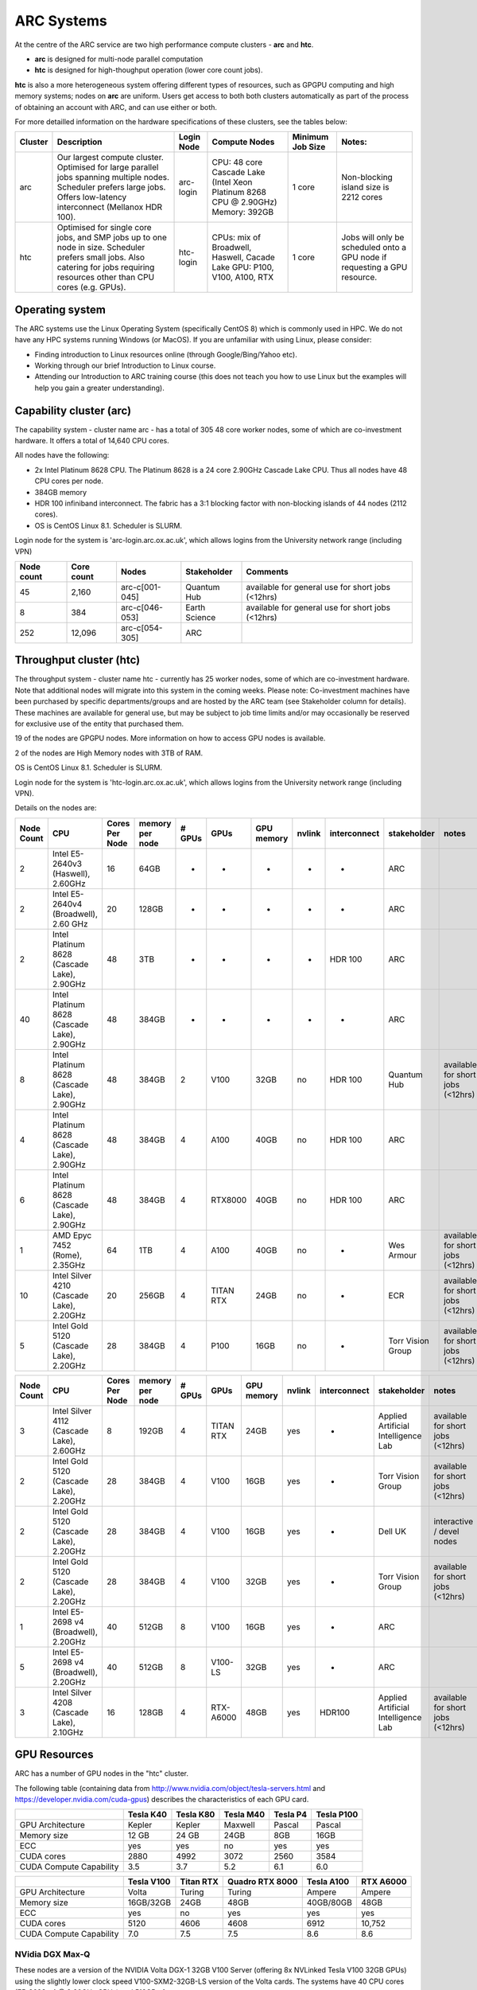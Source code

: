 ARC Systems 
===========

At the centre of the ARC service are two high performance compute clusters - **arc** and **htc**. 
 
- **arc** is designed for multi-node parallel computation
- **htc** is designed for high-thoughput operation (lower core count jobs). 

**htc** is also a more heterogeneous system offering different types of resources, such as GPGPU computing and high memory systems; nodes on **arc** are uniform. Users get access to both both clusters automatically as part of the process of obtaining an account with ARC, and can use either or both. 

For more detailled information on the hardware specifications of these clusters, see the tables below:


+---------+------------------------------------------------------------------------------+------------+--------------------------------------------------------------------+------------------+---------------------------------------------------------------------------+
| Cluster | Description                                                                  | Login Node | Compute Nodes                                                      | Minimum Job Size | Notes:                                                                    |
+=========+==============================================================================+============+====================================================================+==================+===========================================================================+
| arc     | Our largest compute cluster.                                                 |            | CPU: 48 core Cascade Lake (Intel Xeon Platinum 8268 CPU @ 2.90GHz) |                  | Non-blocking island size is 2212 cores                                    |
|         | Optimised for large parallel jobs spanning multiple nodes.                   | arc-login  | Memory: 392GB                                                      | 1 core           |                                                                           |
|         | Scheduler prefers large jobs.                                                |            |                                                                    |                  |                                                                           |
|         | Offers low-latency interconnect (Mellanox HDR 100).                          |            |                                                                    |                  |                                                                           |
+---------+------------------------------------------------------------------------------+------------+--------------------------------------------------------------------+------------------+---------------------------------------------------------------------------+
| htc     | Optimised for single core jobs, and SMP jobs up to one node in size.         |            | CPUs: mix of Broadwell, Haswell, Cacade Lake                       |                  | Jobs will only be scheduled onto a GPU node if requesting a GPU resource. |
|         | Scheduler prefers small jobs.                                                | htc-login  | GPU: P100, V100, A100, RTX                                         | 1 core           |                                                                           |
|         | Also catering for jobs requiring resources other than CPU cores (e.g. GPUs). |            |                                                                    |                  |                                                                           |
+---------+------------------------------------------------------------------------------+------------+--------------------------------------------------------------------+------------------+---------------------------------------------------------------------------+

Operating system
----------------


The ARC systems use the Linux Operating System (specifically CentOS 8) which is commonly used in HPC. We do not have any HPC systems running Windows (or MacOS). If you are unfamiliar with using Linux, please consider:

- Finding introduction to Linux resources online (through Google/Bing/Yahoo etc).
- Working through our brief Introduction to Linux course.
- Attending our Introduction to ARC training course (this does not teach you how to use Linux but the examples will help you gain a greater understanding).

Capability cluster (arc)
------------------------

The capability system - cluster name arc - has a total of 305 48 core worker nodes, some of which are co-investment hardware. It offers a total of 14,640 CPU cores.

All nodes have the following:

- 2x Intel Platinum 8628 CPU. The Platinum 8628 is a 24 core 2.90GHz Cascade Lake CPU. Thus all nodes have 48 CPU cores per node.
- 384GB memory
- HDR 100 infiniband interconnect. The fabric has a 3:1 blocking factor with non-blocking islands of 44 nodes (2112 cores).
- OS is CentOS Linux 8.1. Scheduler is SLURM.

Login node for the system is 'arc-login.arc.ox.ac.uk', which allows logins from the University network range (including VPN)

+------------+------------+----------------+---------------+---------------------------------------------------+
| Node count | Core count | Nodes          | Stakeholder   | Comments                                          |
+============+============+================+===============+===================================================+
|         45 |      2,160 | arc-c[001-045] | Quantum Hub   | available for general use for short jobs (<12hrs) |
+------------+------------+----------------+---------------+---------------------------------------------------+
|          8 |        384 | arc-c[046-053] | Earth Science | available for general use for short jobs (<12hrs) |
+------------+------------+----------------+---------------+---------------------------------------------------+
|        252 |     12,096 | arc-c[054-305] | ARC           |                                                   |
+------------+------------+----------------+---------------+---------------------------------------------------+

 

Throughput cluster (htc)
------------------------

The throughput system - cluster name htc  - currently has 25 worker nodes, some of which are co-investment hardware. Note that additional nodes will migrate into this system in the coming weeks. Please note: Co-investment machines have been purchased by specific departments/groups and are hosted by the ARC team (see Stakeholder column for details). These machines are available for general use, but may be subject to job time limits and/or may occasionally be reserved for exclusive use of the entity that purchased them.

19 of the nodes are GPGPU nodes. More information on how to access GPU nodes is available.

2 of the nodes are High Memory nodes with 3TB of RAM.

OS is CentOS Linux 8.1. Scheduler is SLURM.

Login node for the system is 'htc-login.arc.ox.ac.uk', which allows logins from the University network range (including VPN).

Details on the nodes are:

+------------+---------------------------------------------+----------------+-----------------+--------+-----------+------------+--------+--------------+-------------------------------------+-----------------------------------+
| Node Count |                     CPU                     | Cores Per Node | memory per node | # GPUs |    GPUs   | GPU memory | nvlink | interconnect |             stakeholder             |               notes               |
+============+=============================================+================+=================+========+===========+============+========+==============+=====================================+===================================+
|      2     |      Intel E5-2640v3 (Haswell), 2.60GHz     |       16       |       64GB      |    -   |     -     |      -     |    -   |       -      |                 ARC                 |                                   |
+------------+---------------------------------------------+----------------+-----------------+--------+-----------+------------+--------+--------------+-------------------------------------+-----------------------------------+
|      2     |    Intel E5-2640v4 (Broadwell), 2.60 GHz    |       20       |      128GB      |    -   |     -     |      -     |    -   |       -      |                 ARC                 |                                   |
+------------+---------------------------------------------+----------------+-----------------+--------+-----------+------------+--------+--------------+-------------------------------------+-----------------------------------+
|      2     | Intel Platinum 8628 (Cascade Lake), 2.90GHz |       48       |       3TB       |    -   |     -     |      -     |    -   |    HDR 100   |                 ARC                 |                                   |
+------------+---------------------------------------------+----------------+-----------------+--------+-----------+------------+--------+--------------+-------------------------------------+-----------------------------------+
|     40     | Intel Platinum 8628 (Cascade Lake), 2.90GHz |       48       |      384GB      |    -   |     -     |      -     |    -   |       -      |                 ARC                 |                                   |
+------------+---------------------------------------------+----------------+-----------------+--------+-----------+------------+--------+--------------+-------------------------------------+-----------------------------------+
|      8     | Intel Platinum 8628 (Cascade Lake), 2.90GHz |       48       |      384GB      |    2   |    V100   |    32GB    |   no   |    HDR 100   |             Quantum Hub             | available for short jobs (<12hrs) |
+------------+---------------------------------------------+----------------+-----------------+--------+-----------+------------+--------+--------------+-------------------------------------+-----------------------------------+
|      4     | Intel Platinum 8628 (Cascade Lake), 2.90GHz |       48       |      384GB      |    4   |    A100   |    40GB    |   no   |    HDR 100   |                 ARC                 |                                   |
+------------+---------------------------------------------+----------------+-----------------+--------+-----------+------------+--------+--------------+-------------------------------------+-----------------------------------+
|      6     | Intel Platinum 8628 (Cascade Lake), 2.90GHz |       48       |      384GB      |    4   |  RTX8000  |    40GB    |   no   |    HDR 100   |                 ARC                 |                                   |
+------------+---------------------------------------------+----------------+-----------------+--------+-----------+------------+--------+--------------+-------------------------------------+-----------------------------------+
|      1     |        AMD Epyc 7452 (Rome), 2.35GHz        |       64       |       1TB       |    4   |    A100   |    40GB    |   no   |       -      |              Wes Armour             | available for short jobs (<12hrs) |
+------------+---------------------------------------------+----------------+-----------------+--------+-----------+------------+--------+--------------+-------------------------------------+-----------------------------------+
|     10     |  Intel Silver 4210 (Cascade Lake), 2.20GHz  |       20       |      256GB      |    4   | TITAN RTX |    24GB    |   no   |       -      |                 ECR                 | available for short jobs (<12hrs) |
+------------+---------------------------------------------+----------------+-----------------+--------+-----------+------------+--------+--------------+-------------------------------------+-----------------------------------+
|      5     |   Intel Gold 5120 (Cascade Lake), 2.20GHz   |       28       |      384GB      |    4   |    P100   |    16GB    |   no   |       -      |          Torr Vision Group          | available for short jobs (<12hrs) |
+------------+---------------------------------------------+----------------+-----------------+--------+-----------+------------+--------+--------------+-------------------------------------+-----------------------------------+



+------------+---------------------------------------------+----------------+-----------------+--------+-----------+------------+--------+--------------+-------------------------------------+-----------------------------------+
| Node Count |                     CPU                     | Cores Per Node | memory per node | # GPUs |    GPUs   | GPU memory | nvlink | interconnect |             stakeholder             |               notes               |
+============+=============================================+================+=================+========+===========+============+========+==============+=====================================+===================================+
|      3     |  Intel Silver 4112 (Cascade Lake), 2.60GHz  |        8       |      192GB      |    4   | TITAN RTX |    24GB    |   yes  |       -      | Applied Artificial Intelligence Lab | available for short jobs (<12hrs) |
+------------+---------------------------------------------+----------------+-----------------+--------+-----------+------------+--------+--------------+-------------------------------------+-----------------------------------+
|      2     |   Intel Gold 5120 (Cascade Lake), 2.20GHz   |       28       |      384GB      |    4   |    V100   |    16GB    |   yes  |       -      |          Torr Vision Group          | available for short jobs (<12hrs) |
+------------+---------------------------------------------+----------------+-----------------+--------+-----------+------------+--------+--------------+-------------------------------------+-----------------------------------+
|      2     |   Intel Gold 5120 (Cascade Lake), 2.20GHz   |       28       |      384GB      |    4   |    V100   |    16GB    |   yes  |       -      |               Dell UK               |     interactive / devel nodes     |
+------------+---------------------------------------------+----------------+-----------------+--------+-----------+------------+--------+--------------+-------------------------------------+-----------------------------------+
|      2     |   Intel Gold 5120 (Cascade Lake), 2.20GHz   |       28       |      384GB      |    4   |    V100   |    32GB    |   yes  |       -      |          Torr Vision Group          | available for short jobs (<12hrs) |
+------------+---------------------------------------------+----------------+-----------------+--------+-----------+------------+--------+--------------+-------------------------------------+-----------------------------------+
|      1     |    Intel E5-2698 v4 (Broadwell), 2.20GHz    |       40       |      512GB      |    8   |    V100   |    16GB    |   yes  |       -      |                 ARC                 |                                   |
+------------+---------------------------------------------+----------------+-----------------+--------+-----------+------------+--------+--------------+-------------------------------------+-----------------------------------+
|      5     |    Intel E5-2698 v4 (Broadwell), 2.20GHz    |       40       |      512GB      |    8   |  V100-LS  |    32GB    |   yes  |       -      |                 ARC                 |                                   |
+------------+---------------------------------------------+----------------+-----------------+--------+-----------+------------+--------+--------------+-------------------------------------+-----------------------------------+
|      3     |  Intel Silver 4208 (Cascade Lake), 2.10GHz  |       16       |      128GB      |    4   | RTX-A6000 |    48GB    |   yes  |    HDR100    | Applied Artificial Intelligence Lab | available for short jobs (<12hrs) |
+------------+---------------------------------------------+----------------+-----------------+--------+-----------+------------+--------+--------------+-------------------------------------+-----------------------------------+


GPU Resources
-------------

ARC has a number of GPU nodes in the "htc" cluster.

The following table (containing data from http://www.nvidia.com/object/tesla-servers.html and https://developer.nvidia.com/cuda-gpus) describes the characteristics of each GPU card.

+-------------------------+-----------+-----------+-----------+----------+------------+
|                         | Tesla K40 | Tesla K80 | Tesla M40 | Tesla P4 | Tesla P100 |
+=========================+===========+===========+===========+==========+============+
| GPU Architecture        | Kepler    | Kepler    | Maxwell   | Pascal   | Pascal     |
+-------------------------+-----------+-----------+-----------+----------+------------+
| Memory size             | 12 GB     | 24 GB     | 24GB      | 8GB      | 16GB       |
+-------------------------+-----------+-----------+-----------+----------+------------+
| ECC                     | yes       | yes       | no        | yes      | yes        |
+-------------------------+-----------+-----------+-----------+----------+------------+
| CUDA cores              | 2880      | 4992      | 3072      | 2560     | 3584       |
+-------------------------+-----------+-----------+-----------+----------+------------+
| CUDA Compute Capability | 3.5       | 3.7       | 5.2       | 6.1      | 6.0        |
+-------------------------+-----------+-----------+-----------+----------+------------+

+-------------------------+------------+-----------+-----------------+------------+-----------+
|                         | Tesla V100 | Titan RTX | Quadro RTX 8000 | Tesla A100 | RTX A6000 |
+=========================+============+===========+=================+============+===========+
| GPU Architecture        | Volta      | Turing    | Turing          | Ampere     | Ampere    |
+-------------------------+------------+-----------+-----------------+------------+-----------+
| Memory size             | 16GB/32GB  | 24GB      | 48GB            | 40GB/80GB  | 48GB      |
+-------------------------+------------+-----------+-----------------+------------+-----------+
| ECC                     | yes        | no        | yes             | yes        | yes       |
+-------------------------+------------+-----------+-----------------+------------+-----------+
| CUDA cores              | 5120       | 4606      | 4608            | 6912       | 10,752    |
+-------------------------+------------+-----------+-----------------+------------+-----------+
| CUDA Compute Capability | 7.0        | 7.5       | 7.5             | 8.6        | 8.6       |
+-------------------------+------------+-----------+-----------------+------------+-----------+

 

NVidia DGX Max-Q
^^^^^^^^^^^^^^^^

These nodes are a version of the NVIDIA Volta DGX-1 32GB V100 Server (offering 8x NVLinked Tesla V100 32GB GPUs) using the slightly lower clock speed V100-SXM2-32GB-LS version of the Volta cards. The systems have 40 CPU cores (E5-2698 v4 @ 2.20GHz CPUs) and 512GB of system memory.
 

Storage
-------

Our clusters systems share 2PB of high-performance GPFS storage.

Software
--------

Users may find the application they are interested in running is already been installed on at least one of the systems.  Users are welcome to request the installation of new applications and libraries or updates to already installed applications via our software request form.

